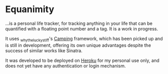 * Equanimity

...is a personal life tracker, for tracking anything in your life that can be quantified with a floating point number and a tag.  It is a work in progress.

It uses _whytheluckystiff's [[http://camping.rubyforge.org/][Camping]] framework, which has been picked up and is still in development, offering its own unique advantages despite the success of similar works like Sinatra.
 
It was developed to be deployed on [[http://heroku.com/][Heroku]] for my personal use only, and does not yet have any authentication or login mechanism.

